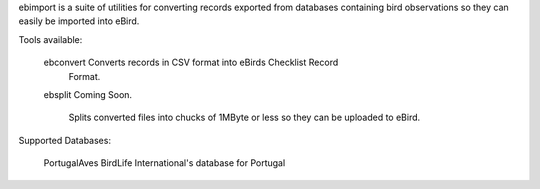 ebimport is a suite of utilities for converting records exported from
databases containing bird observations so they can easily be imported into
eBird.

Tools available:

   ebconvert      Converts records in CSV format into eBirds Checklist Record
                  Format.

   ebsplit        Coming Soon.

                  Splits converted files into chucks of 1MByte or less so they
                  can be uploaded to eBird.


Supported Databases:

   PortugalAves   BirdLife International's database for Portugal
